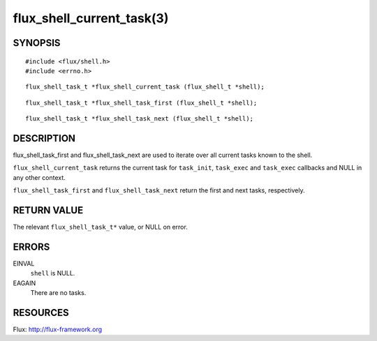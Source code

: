 ==========================
flux_shell_current_task(3)
==========================


SYNOPSIS
========

::

   #include <flux/shell.h>
   #include <errno.h>

::

   flux_shell_task_t *flux_shell_current_task (flux_shell_t *shell);

::

   flux_shell_task_t *flux_shell_task_first (flux_shell_t *shell);

::

   flux_shell_task_t *flux_shell_task_next (flux_shell_t *shell);


DESCRIPTION
===========

flux_shell_task_first and flux_shell_task_next are used to iterate
over all current tasks known to the shell.

``flux_shell_current_task`` returns the current task for ``task_init``,
``task_exec`` and ``task_exec`` callbacks and NULL in any other
context.

``flux_shell_task_first`` and ``flux_shell_task_next`` return the first
and next tasks, respectively.


RETURN VALUE
============

The relevant ``flux_shell_task_t*`` value, or NULL on error.


ERRORS
======

EINVAL
   ``shell`` is NULL.

EAGAIN
   There are no tasks.


RESOURCES
=========

Flux: http://flux-framework.org
